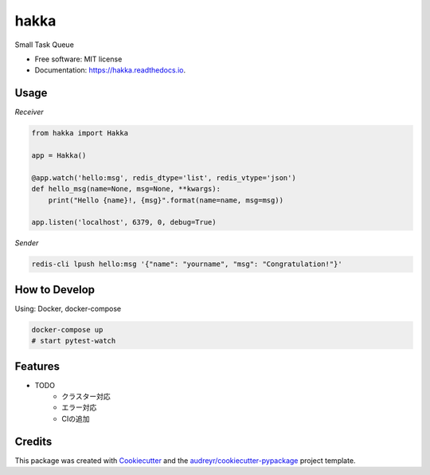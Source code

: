 ====
hakka
====


.. image:: https://img.shields.io/pypi/v/hakka.svg
        :target: https://pypi.python.org/pypi/hakka

.. image:: https://img.shields.io/travis/himenon/hakka.svg
        :target: https://travis-ci.org/himenon/hakka

.. image:: https://readthedocs.org/projects/hakka/badge/?version=latest
        :target: https://hakka.readthedocs.io/en/latest/?badge=latest
        :alt: Documentation Status


.. image:: https://pyup.io/repos/github/himenon/hakka/shield.svg
     :target: https://pyup.io/repos/github/himenon/hakka/
     :alt: Updates



Small Task Queue


* Free software: MIT license
* Documentation: https://hakka.readthedocs.io.


Usage
-----

*Receiver*

.. code-block:: python

    from hakka import Hakka

    app = Hakka()

    @app.watch('hello:msg', redis_dtype='list', redis_vtype='json')
    def hello_msg(name=None, msg=None, **kwargs):
        print("Hello {name}!, {msg}".format(name=name, msg=msg))

    app.listen('localhost', 6379, 0, debug=True)


*Sender*

.. code-block:: shell

    redis-cli lpush hello:msg '{"name": "yourname", "msg": "Congratulation!"}'


How to Develop
--------------

Using: Docker, docker-compose

.. code-block:: shell

    docker-compose up
    # start pytest-watch


Features
--------

* TODO
    - クラスター対応
    - エラー対応
    - CIの追加

Credits
-------

This package was created with Cookiecutter_ and the `audreyr/cookiecutter-pypackage`_ project template.

.. _Cookiecutter: https://github.com/audreyr/cookiecutter
.. _`audreyr/cookiecutter-pypackage`: https://github.com/audreyr/cookiecutter-pypackage
